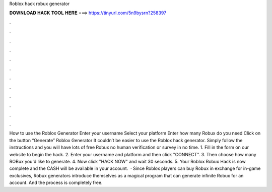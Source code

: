 Roblox hack robux generator

𝐃𝐎𝐖𝐍𝐋𝐎𝐀𝐃 𝐇𝐀𝐂𝐊 𝐓𝐎𝐎𝐋 𝐇𝐄𝐑𝐄 ===> https://tinyurl.com/5n9bysrn?258397

.

.

.

.

.

.

.

.

.

.

.

.

How to use the Roblox Generator Enter your username Select your platform Enter how many Robux do you need Click on the button “Generate” Roblox Generator It couldn’t be easier to use the Roblox hack generator. Simply follow the instructions and you will have lots of free Robux no human verification or survey in no time. 1. Fill in the form on our website to begin the hack. 2. Enter your username and platform and then click "CONNECT". 3. Then choose how many ROBux you'd like to generate. 4. Now click "HACK NOW" and wait 30 seconds. 5. Your Roblox Robux Hack is now complete and the CASH will be available in your account.  · Since Roblox players can buy Robux in exchange for in-game exclusives, Robux generators introduce themselves as a magical program that can generate infinite Robux for an account. And the process is completely free.
